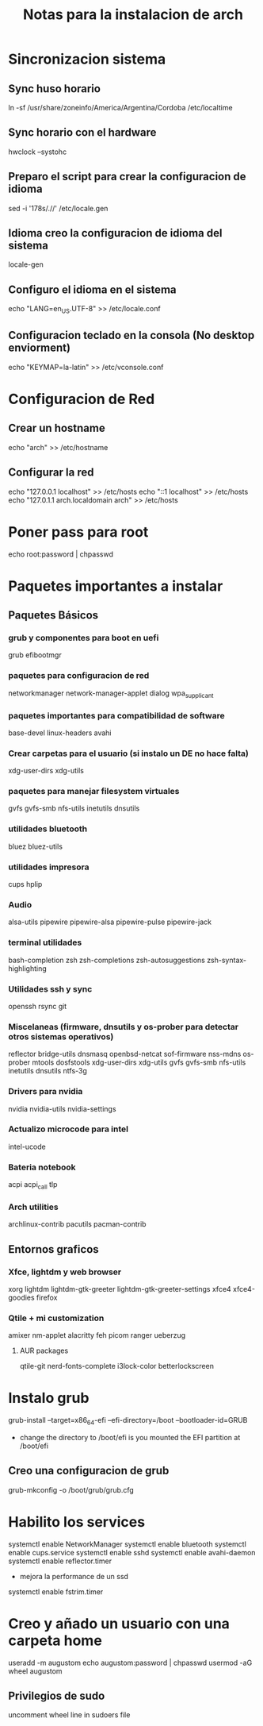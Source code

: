 #+title: Notas para la instalacion de arch

* Sincronizacion sistema
** Sync huso horario
ln -sf /usr/share/zoneinfo/America/Argentina/Cordoba /etc/localtime
** Sync horario con el hardware
hwclock --systohc
** Preparo el script para crear la configuracion de idioma
sed -i '178s/.//' /etc/locale.gen
** Idioma creo la configuracion de idioma del sistema
locale-gen
** Configuro el idioma en el sistema
echo "LANG=en_US.UTF-8" >> /etc/locale.conf
** Configuracion teclado en la consola (No desktop enviorment)
echo "KEYMAP=la-latin" >> /etc/vconsole.conf
* Configuracion de Red
** Crear un hostname
echo "arch" >> /etc/hostname
** Configurar la red
echo "127.0.0.1 localhost" >> /etc/hosts
echo "::1       localhost" >> /etc/hosts
echo "127.0.1.1 arch.localdomain arch" >> /etc/hosts

* Poner pass para root
echo root:password | chpasswd


* Paquetes importantes a instalar
** Paquetes Básicos
*** grub y componentes para boot en uefi
grub efibootmgr
*** paquetes para configuracion de red
networkmanager network-manager-applet dialog wpa_supplicant
*** paquetes importantes para compatibilidad de software
base-devel linux-headers avahi
*** Crear carpetas para el usuario (si instalo un DE no hace falta)
xdg-user-dirs xdg-utils
*** paquetes para manejar filesystem virtuales
gvfs gvfs-smb nfs-utils inetutils dnsutils
*** utilidades bluetooth
bluez bluez-utils
*** utilidades impresora
cups hplip
*** Audio
alsa-utils pipewire pipewire-alsa pipewire-pulse pipewire-jack
*** terminal utilidades
bash-completion zsh zsh-completions zsh-autosuggestions zsh-syntax-highlighting
*** Utilidades ssh y sync
openssh rsync git
*** Miscelaneas (firmware, dnsutils y os-prober para detectar otros sistemas operativos)
reflector bridge-utils dnsmasq openbsd-netcat sof-firmware nss-mdns os-prober mtools dosfstools xdg-user-dirs xdg-utils gvfs gvfs-smb nfs-utils inetutils dnsutils ntfs-3g
*** Drivers para nvidia
nvidia nvidia-utils nvidia-settings
*** Actualizo microcode para intel
intel-ucode
***  Bateria notebook
acpi acpi_call tlp
*** Arch utilities
archlinux-contrib pacutils pacman-contrib

** Entornos graficos
*** Xfce, lightdm y web browser
xorg lightdm lightdm-gtk-greeter lightdm-gtk-greeter-settings xfce4 xfce4-goodies firefox

*** Qtile + mi customization
amixer nm-applet alacritty feh picom ranger ueberzug
**** AUR packages
qtile-git nerd-fonts-complete i3lock-color betterlockscreen

* Instalo grub
grub-install --target=x86_64-efi --efi-directory=/boot --bootloader-id=GRUB
- change the directory to /boot/efi is you mounted the EFI partition at /boot/efi

** Creo una configuracion de grub
grub-mkconfig -o /boot/grub/grub.cfg

* Habilito los services
systemctl enable NetworkManager
systemctl enable bluetooth
systemctl enable cups.service
systemctl enable sshd
systemctl enable avahi-daemon
systemctl enable reflector.timer

- mejora la performance de un ssd
systemctl enable fstrim.timer

* Creo y añado un usuario con una carpeta home
useradd -m augustom
echo augustom:password | chpasswd
usermod -aG wheel augustom

** Privilegios de sudo
    uncomment wheel line in sudoers file
